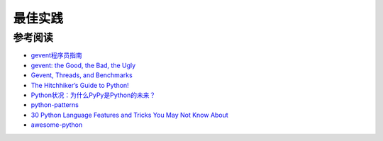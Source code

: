 最佳实践
============

参考阅读
-----------

- `gevent程序员指南 <http://xlambda.com/gevent-tutorial/>`_
- `gevent: the Good, the Bad, the Ugly <http://code.mixpanel.com/2010/10/29/gevent-the-good-the-bad-the-ugly/>`_
- `Gevent, Threads, and Benchmarks <http://blog.pythonisito.com/2012/07/gevent-threads-and-benchmarks.html>`_
- `The Hitchhiker’s Guide to Python! <http://docs.python-guide.org/en/latest/>`_
- `Python状况：为什么PyPy是Python的未来？ <http://www.oschina.net/translate/why_pypy_is_the_future_of_python>`_
- `python-patterns <https://github.com/faif/python-patterns>`_
- `30 Python Language Features and Tricks You May Not Know About <http://sahandsaba.com/thirty-python-language-features-and-tricks-you-may-not-know.html>`_
- `awesome-python <https://github.com/vinta/awesome-python>`_
